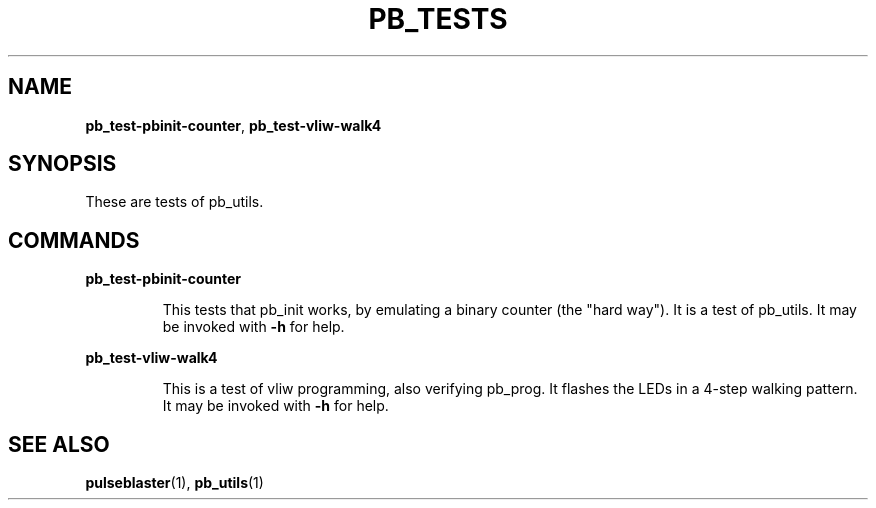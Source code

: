 .TH "PB_TESTS" "1" "July 2012" "IR Camera System" "User Commands"
.SH "NAME"
\fBpb_test-pbinit-counter\fR, \fBpb_test-vliw-walk4\fR

.SH "SYNOPSIS"
These are tests of pb_utils. 

.SH "COMMANDS"
.LP 
\fBpb_test-pbinit-counter\fR
.IP 
This tests that pb_init works, by emulating a binary counter (the "hard way"). It is a test of pb_utils.
It may be invoked with \fB-h\fR for help.

.LP 
\fBpb_test-vliw-walk4\fR
.IP 
This is a test of vliw programming, also verifying pb_prog. It flashes the LEDs in a 4-step walking pattern.
It may be invoked with \fB-h\fR for help.

.SH "SEE ALSO"
\fBpulseblaster\fR(1), \fBpb_utils\fR(1)


